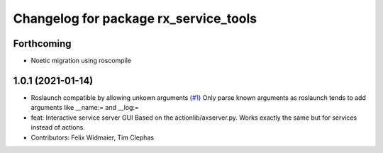 ^^^^^^^^^^^^^^^^^^^^^^^^^^^^^^^^^^^^^^
Changelog for package rx_service_tools
^^^^^^^^^^^^^^^^^^^^^^^^^^^^^^^^^^^^^^

Forthcoming
-----------
* Noetic migration using roscompile

1.0.1 (2021-01-14)
------------------
* Roslaunch compatible by allowing unkown arguments (`#1 <https://github.com/nobleo/rx_service_tools/issues/1>`_)
  Only parse known arguments as roslaunch tends to add arguments like __name:= and __log:=
* feat: Interactive service server GUI
  Based on the actionlib/axserver.py. Works exactly the same but for
  services instead of actions.
* Contributors: Felix Widmaier, Tim Clephas
